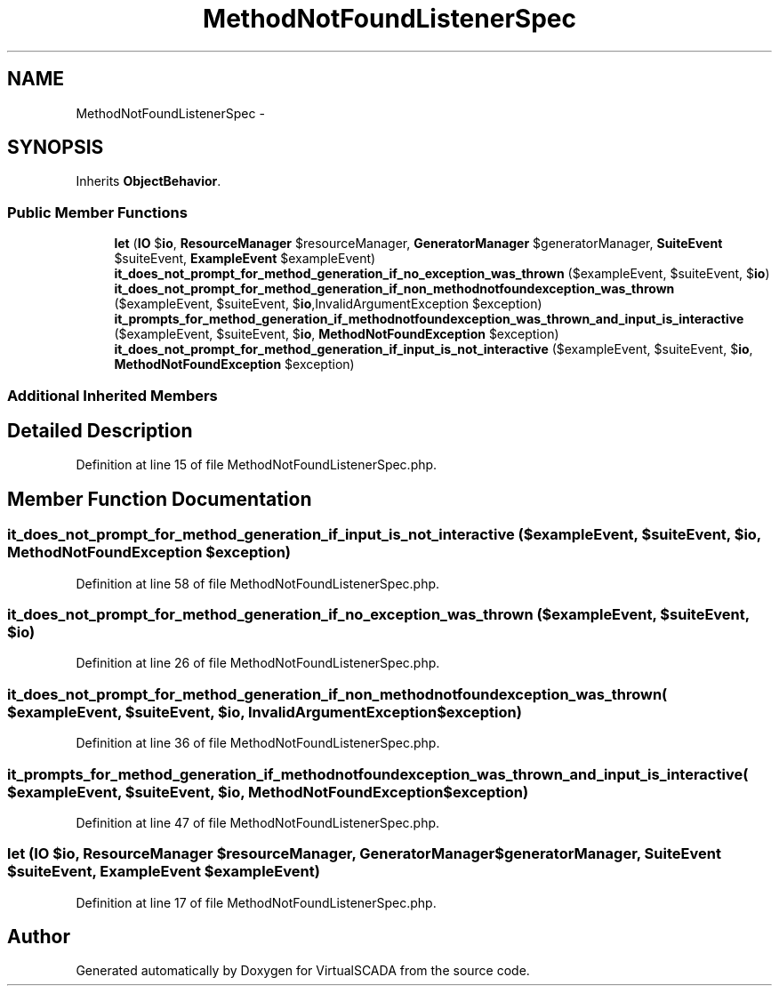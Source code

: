 .TH "MethodNotFoundListenerSpec" 3 "Tue Apr 14 2015" "Version 1.0" "VirtualSCADA" \" -*- nroff -*-
.ad l
.nh
.SH NAME
MethodNotFoundListenerSpec \- 
.SH SYNOPSIS
.br
.PP
.PP
Inherits \fBObjectBehavior\fP\&.
.SS "Public Member Functions"

.in +1c
.ti -1c
.RI "\fBlet\fP (\fBIO\fP $\fBio\fP, \fBResourceManager\fP $resourceManager, \fBGeneratorManager\fP $generatorManager, \fBSuiteEvent\fP $suiteEvent, \fBExampleEvent\fP $exampleEvent)"
.br
.ti -1c
.RI "\fBit_does_not_prompt_for_method_generation_if_no_exception_was_thrown\fP ($exampleEvent, $suiteEvent, $\fBio\fP)"
.br
.ti -1c
.RI "\fBit_does_not_prompt_for_method_generation_if_non_methodnotfoundexception_was_thrown\fP ($exampleEvent, $suiteEvent, $\fBio\fP,\\InvalidArgumentException $exception)"
.br
.ti -1c
.RI "\fBit_prompts_for_method_generation_if_methodnotfoundexception_was_thrown_and_input_is_interactive\fP ($exampleEvent, $suiteEvent, $\fBio\fP, \fBMethodNotFoundException\fP $exception)"
.br
.ti -1c
.RI "\fBit_does_not_prompt_for_method_generation_if_input_is_not_interactive\fP ($exampleEvent, $suiteEvent, $\fBio\fP, \fBMethodNotFoundException\fP $exception)"
.br
.in -1c
.SS "Additional Inherited Members"
.SH "Detailed Description"
.PP 
Definition at line 15 of file MethodNotFoundListenerSpec\&.php\&.
.SH "Member Function Documentation"
.PP 
.SS "it_does_not_prompt_for_method_generation_if_input_is_not_interactive ( $exampleEvent,  $suiteEvent,  $io, \fBMethodNotFoundException\fP $exception)"

.PP
Definition at line 58 of file MethodNotFoundListenerSpec\&.php\&.
.SS "it_does_not_prompt_for_method_generation_if_no_exception_was_thrown ( $exampleEvent,  $suiteEvent,  $io)"

.PP
Definition at line 26 of file MethodNotFoundListenerSpec\&.php\&.
.SS "it_does_not_prompt_for_method_generation_if_non_methodnotfoundexception_was_thrown ( $exampleEvent,  $suiteEvent,  $io, \\InvalidArgumentException $exception)"

.PP
Definition at line 36 of file MethodNotFoundListenerSpec\&.php\&.
.SS "it_prompts_for_method_generation_if_methodnotfoundexception_was_thrown_and_input_is_interactive ( $exampleEvent,  $suiteEvent,  $io, \fBMethodNotFoundException\fP $exception)"

.PP
Definition at line 47 of file MethodNotFoundListenerSpec\&.php\&.
.SS "let (\fBIO\fP $io, \fBResourceManager\fP $resourceManager, \fBGeneratorManager\fP $generatorManager, \fBSuiteEvent\fP $suiteEvent, \fBExampleEvent\fP $exampleEvent)"

.PP
Definition at line 17 of file MethodNotFoundListenerSpec\&.php\&.

.SH "Author"
.PP 
Generated automatically by Doxygen for VirtualSCADA from the source code\&.
